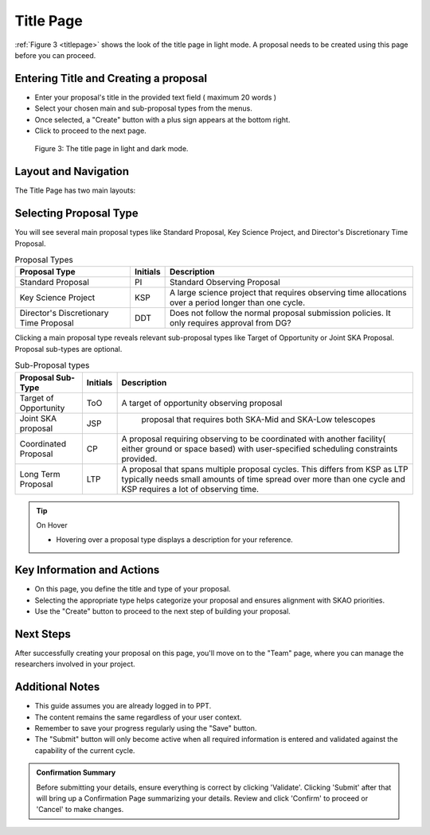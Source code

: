 Title Page
~~~~~~~~~~
:ref:`Figure 3 <titlepage>` shows the look of the title page in light mode. A proposal needs to be created using this page before you can proceed.

Entering Title and Creating a proposal
======================================
.. |icocreate| image:: /images/create.png
   :width: 20%
   :alt: Page filter



- Enter your proposal's title in the provided text field ( maximum 20 words )
- Select your chosen main and sub-proposal types from the menus.
- Once selected, a "Create" button with a plus sign appears at the bottom right.
- Click |icocreate| to proceed to the next page.

.. _titlepage:

.. figure:: /images/titlepage.png
   :width: 90%
   :alt: title screen in light mode

   Figure 3: The title page in light and dark mode.
 
Layout and Navigation
=====================

The Title Page has two main layouts:


Selecting Proposal Type
=======================

You will see several main proposal types like Standard Proposal, Key Science Project, and Director's Discretionary Time Proposal.
   
.. csv-table:: Proposal Types
   :header: "Proposal Type", "Initials", "Description"

    "Standard Proposal", "PI", "Standard Observing Proposal"
    "Key Science Project", "KSP", "A large science project that requires observing time allocations over a period longer than one cycle."
    "Director's Discretionary Time Proposal", "DDT", "Does not follow the normal proposal submission policies. It only requires approval from DG?"

Clicking a main proposal type reveals relevant sub-proposal types like Target of Opportunity or Joint SKA Proposal.
Proposal sub-types are optional.

.. csv-table:: Sub-Proposal types
   :header: "Proposal Sub-Type", "Initials", "Description"

    "Target of Opportunity", "ToO", "A target of opportunity observing proposal"
    "Joint SKA proposal", "JSP", " proposal that requires both SKA-Mid and SKA-Low telescopes"
    "Coordinated Proposal", "CP", "A proposal requiring observing to be coordinated with another facility( either ground or space based) with user-specified scheduling constraints provided."
    "Long Term Proposal", "LTP", "A proposal that spans multiple proposal cycles. This differs from KSP as LTP typically needs small amounts of time spread over more than one cycle and KSP requires a lot of observing time."

.. tip:: On Hover

   - Hovering over a proposal type displays a description for your reference.


   


Key Information and Actions
===========================

- On this page, you define the title and type of your proposal.
- Selecting the appropriate type helps categorize your proposal and ensures alignment with SKAO priorities.
- Use the "Create" button to proceed to the next step of building your proposal.

Next Steps
==========

After successfully creating your proposal on this page, you'll move on to the "Team" page, where you can manage the researchers involved in your project.

Additional Notes
================

- This guide assumes you are already logged in to PPT.
- The content remains the same regardless of your user context.
- Remember to save your progress regularly using the "Save" button.
- The "Submit" button will only become active when all required information is entered and validated against the capability of the current cycle.

.. admonition:: Confirmation Summary

   Before submitting your details, ensure everything is correct by clicking 'Validate'. Clicking 'Submit' after that will bring up a Confirmation Page summarizing your details. Review and click 'Confirm' to proceed or 'Cancel' to make changes.
